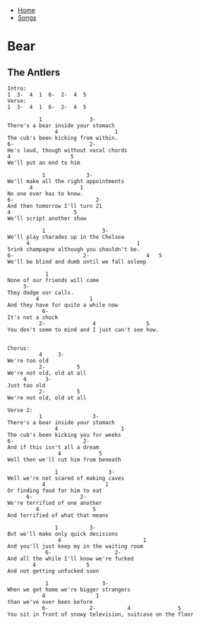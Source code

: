 + [[../index.org][Home]]
+ [[./index.org][Songs]]

* Bear
** The Antlers
#+BEGIN_SRC elisp
Intro:
1  3-  4  1  6-  2-  4  5
Verse:
1  3-  4  1  6-  2-  4  5

          1               3-
There's a bear inside your stomach
               4                  1
The cub's been kicking from within.
6-                        2-
He's loud, though without vocal chords
4                   5
We'll put an end to him

           1             3-
We'll make all the right appointments
       4               1
No one ever has to know.
6-                          2-
And then tomorrow I'll turn 21
4                    5
We'll script another show

           1                  3-
We'll play charades up in the Chelsea
      4                                  1
5rink champagne although you shouldn't be.
6-                      2-                  4   5
We'll be blind and dumb until we fall asleep

            1
None of our friends will come
     3-
They dodge our calls.
         4                1
And they have for quite a while now
           6-
It's not a shock
          2-               4                5
You don't seem to mind and I just can't see how.


Chorus:
          4     3-
We're too old
          2-          5
We're not old, old at all
     4      3-
Just too old
          2-          5
We're not old, old at all

Verse 2:
          1                3-
There's a bear inside your stomach
               4                    1
The cub's been kicking you for weeks
6-                      2-
And if this isn't all a dream
                4            5
Well then we'll cut him from beneath

               1                3-
Well we're not scared of making caves
           4                   1
Or finding food for him to eat
      6-               2-
We're terrified of one another
         4                 5
And terrified of what that means

               1          3-
But we'll make only quick decisions
                4                          1
And you'll just keep my in the waiting room
            6-                    2-
And all the while I'll know we're fucked
        4                5
And not getting unfucked soon

            1                 3-
When we get home we're bigger strangers
           4                1
than we've ever been before
           6-             2-          4               5
You sit in front of snowy television, suitcase on the floor
#+END_SRC

